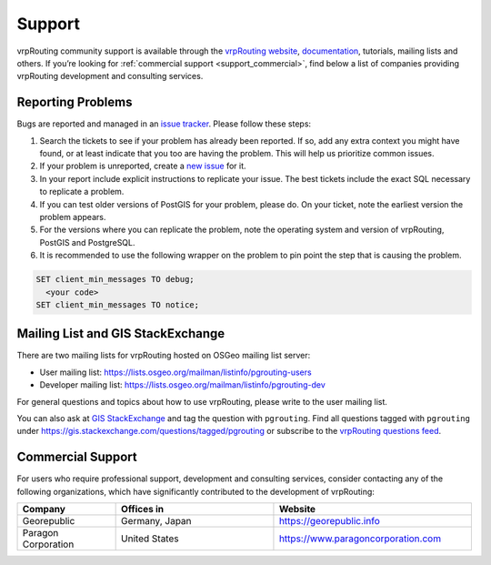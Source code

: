 ..
   ****************************************************************************
    vrpRouting Manual
    Copyright(c) vrpRouting Contributors

    This documentation is licensed under a Creative Commons Attribution-Share
    Alike 3.0 License: https://creativecommons.org/licenses/by-sa/3.0/
   ****************************************************************************

.. _support:

Support
===============================================================================

vrpRouting community support is available through the `vrpRouting website <https://pgrouting.org/support.html>`_, `documentation <https://vrp.pgrouting.org>`_, tutorials, mailing lists and others. If you’re looking for :ref:`commercial support <support_commercial>`, find below a list of companies providing vrpRouting development and consulting services.


Reporting Problems
-------------------------------------------------------------------------------

Bugs are reported and managed in an `issue tracker <https://github.com/pgrouting/vrprouting/issues>`_. Please follow these steps:

1. Search the tickets to see if your problem has already been reported. If so, add any extra context you might have found, or at least indicate that you too are having the problem. This will help us prioritize common issues.
2. If your problem is unreported, create a `new issue <https://github.com/pgRouting/vrprouting/issues/new>`__ for it.
3. In your report include explicit instructions to replicate your issue. The best tickets include the exact SQL necessary to replicate a problem.
4. If you can test older versions of PostGIS for your problem, please do. On your ticket, note the earliest version the problem appears.
5. For the versions where you can replicate the problem, note the operating system and version of vrpRouting, PostGIS and PostgreSQL.
6. It is recommended to use the following wrapper on the problem to pin point the step that is causing the problem.

.. code-block:: sql

    SET client_min_messages TO debug;
      <your code>
    SET client_min_messages TO notice;



Mailing List and GIS StackExchange
-------------------------------------------------------------------------------

There are two mailing lists for vrpRouting hosted on OSGeo mailing list server:

* User mailing list: https://lists.osgeo.org/mailman/listinfo/pgrouting-users
* Developer mailing list: https://lists.osgeo.org/mailman/listinfo/pgrouting-dev

For general questions and topics about how to use vrpRouting, please write to the user mailing list.

You can also ask at `GIS StackExchange <https://gis.stackexchange.com/>`_ and tag
the question with ``pgrouting``. Find all questions tagged with ``pgrouting``
under https://gis.stackexchange.com/questions/tagged/pgrouting or subscribe to the
`vrpRouting questions feed <https://gis.stackexchange.com/feeds/tag?tagnames=pgrouting&sort=newest>`_.


.. _support_commercial:

Commercial Support
-------------------------------------------------------------------------------

For users who require professional support, development and consulting services, consider contacting any of the following organizations, which have significantly contributed to the development of vrpRouting:

.. list-table::
   :widths: 100 160 200

   * - **Company**
     - **Offices in**
     - **Website**
   * - Georepublic
     - Germany, Japan
     - https://georepublic.info
   * - Paragon Corporation
     - United States
     - https://www.paragoncorporation.com

